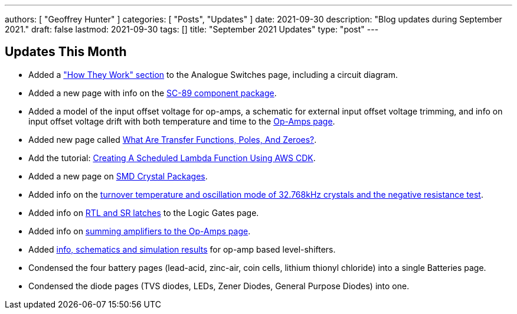 ---
authors: [ "Geoffrey Hunter" ]
categories: [ "Posts", "Updates" ]
date: 2021-09-30
description: "Blog updates during September 2021."
draft: false
lastmod: 2021-09-30
tags: []
title: "September 2021 Updates"
type: "post"
---

== Updates This Month

* Added a link:/electronics/components/analogue-switches/["How They Work" section] to the Analogue Switches page, including a circuit diagram.

* Added a new page with info on the link:/pcb-design/component-packages/sc-89-component-package/[SC-89 component package].

* Added a model of the input offset voltage for op-amps, a schematic for external input offset voltage trimming, and info on input offset voltage drift with both temperature and time to the link:/electronics/components/op-amps/[Op-Amps page].

* Added new page called link:/electronics/circuit-design/what-are-transfer-functions-poles-and-zeroes/[What Are Transfer Functions, Poles, And Zeroes?].

* Add the tutorial: link:/programming/cloud/aws/creating-a-scheduled-lambda-function-using-aws-cdk/[Creating A Scheduled Lambda Function Using AWS CDK].

* Added a new page on link:/pcb-design/component-packages/smd-crystal-packages/[SMD Crystal Packages].

* Added info on the link:/electronics/components/crystals-and-oscillators/#_32_678khz_crystals[turnover temperature and oscillation mode of 32.768kHz crystals and the negative resistance test].

* Added info on link:/electronics/circuit-design/digital-logic/logic-gates/[RTL and SR latches] to the Logic Gates page.

* Added info on link:/electronics/components/op-amps/#_summing_amplifier[summing amplifiers to the Op-Amps page].

* Added link:/electronics/components/op-amps/#_level_shifters[info, schematics and simulation results] for op-amp based level-shifters.

* Condensed the four battery pages (lead-acid, zinc-air, coin cells, lithium thionyl chloride) into a single Batteries page.

* Condensed the diode pages (TVS diodes, LEDs, Zener Diodes, General Purpose Diodes) into one.
